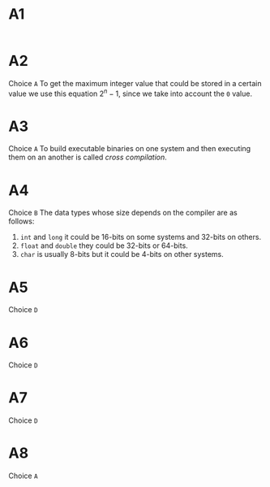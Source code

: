 * A1
#+begin_src C
#+end_src
* A2
Choice ~A~
To get the maximum integer value that could be stored in a certain value we use this equation $2^n - 1$, since we take into account the ~0~ value.
* A3
Choice ~A~
To build executable binaries on one system and then executing them on an another is called /cross compilation/.
* A4
Choice ~B~
The data types whose size depends on the compiler are as follows:
1. ~int~ and ~long~ it could be 16-bits on some systems and 32-bits on others.
2. ~float~ and ~double~ they could be 32-bits or 64-bits.
3. ~char~ is usually 8-bits but it could be 4-bits on other systems.
* A5
Choice ~D~
* A6
Choice ~D~
* A7
Choice ~D~
* A8
Choice ~A~
